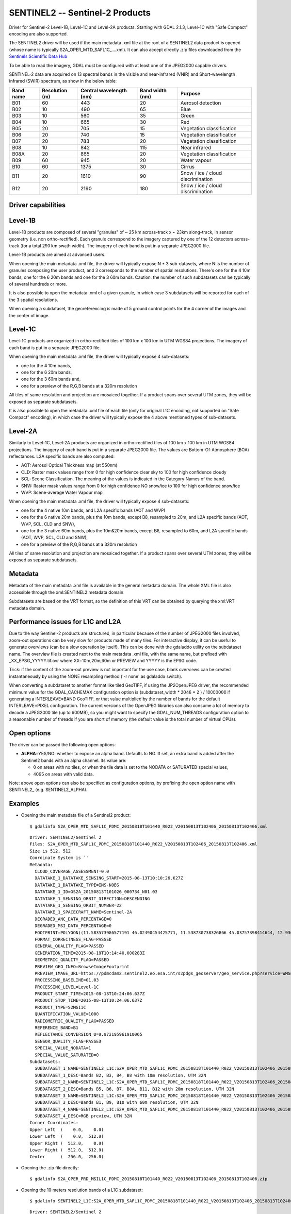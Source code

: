 .. _raster.sentinel2:

================================================================================
SENTINEL2 -- Sentinel-2 Products
================================================================================

.. shortname:: SENTINEL2

.. built_in_by_default::

Driver for Sentinel-2 Level-1B, Level-1C and Level-2A products.
Starting with GDAL 2.1.3, Level-1C with "Safe Compact" encoding
are also supported.

The SENTINEL2 driver will be used if the main metadata .xml file at the
root of a SENTINEL2 data product is opened (whose name is typically
S2A_OPER_MTD_SAFL1C\_....xml). It can also accept directly .zip files
downloaded from the `Sentinels Scientific Data
Hub <https://scihub.copernicus.eu/>`__

To be able to read the imagery, GDAL must be configured with at least
one of the JPEG2000 capable drivers.

SENTINEL-2 data are acquired on 13 spectral bands in the visible and
near-infrared (VNIR) and Short-wavelength infrared (SWIR) spectrum, as
show in the below table:

========= ============== ======================= =============== =================================
Band name Resolution (m) Central wavelength (nm) Band width (nm) Purpose
========= ============== ======================= =============== =================================
B01       60             443                     20              Aerosol detection
B02       10             490                     65              Blue
B03       10             560                     35              Green
B04       10             665                     30              Red
B05       20             705                     15              Vegetation classification
B06       20             740                     15              Vegetation classification
B07       20             783                     20              Vegetation classification
B08       10             842                     115             Near infrared
B08A      20             865                     20              Vegetation classification
B09       60             945                     20              Water vapour
B10       60             1375                    30              Cirrus
B11       20             1610                    90              Snow / ice / cloud discrimination
B12       20             2190                    180             Snow / ice / cloud discrimination
========= ============== ======================= =============== =================================

Driver capabilities
-------------------

.. supports_georeferencing::

.. supports_virtualio::

Level-1B
--------

Level-1B products are composed of several "granules" of ~ 25 km
across-track x ~ 23km along-track, in sensor geometry (i.e. non
ortho-rectified). Each granule correspond to the imagery captured by one
of the 12 detectors across-track (for a total 290 km swath width). The
imagery of each band is put in a separate JPEG2000 file.

Level-1B products are aimed at advanced users.

When opening the main metadata .xml file, the driver will typically
expose N \* 3 sub-datasets, where N is the number of granules composing
the user product, and 3 corresponds to the number of spatial
resolutions. There's one for the 4 10m bands, one for the 6 20m bands
and one for the 3 60m bands. Caution: the number of such subdatasets can
be typically of several hundreds or more.

It is also possible to open the metadata .xml of a given granule, in
which case 3 subdatasets will be reported for each of the 3 spatial
resolutions.

When opening a subdataset, the georeferencing is made of 5 ground
control points for the 4 corner of the images and the center of image.

Level-1C
--------

Level-1C products are organized in ortho-rectified tiles of 100 km x 100
km in UTM WGS84 projections. The imagery of each band is put in a
separate JPEG2000 file.

When opening the main metadata .xml file, the driver will typically
expose 4 sub-datasets:

-  one for the 4 10m bands,
-  one for the 6 20m bands,
-  one for the 3 60m bands and,
-  one for a preview of the R,G,B bands at a 320m resolution

All tiles of same resolution and projection are mosaiced together. If a
product spans over several UTM zones, they will be exposed as separate
subdatasets.

It is also possible to open the metadata .xml file of each tile (only
for original L1C encoding, not supported on "Safe Compact" encoding), in
which case the driver will typically expose the 4 above mentioned types
of sub-datasets.

Level-2A
--------

Similarly to Level-1C, Level-2A products are organized in
ortho-rectified tiles of 100 km x 100 km in UTM WGS84 projections. The
imagery of each band is put in a separate JPEG2000 file. The values are
Bottom-Of-Atmosphere (BOA) reflectances. L2A specific bands are also
computed:

-  AOT: Aerosol Optical Thickness map (at 550nm)
-  CLD: Raster mask values range from 0 for high confidence clear sky to
   100 for high confidence cloudy
-  SCL: Scene Classification. The meaning of the values is indicated in
   the Category Names of the band.
-  SNW: Raster mask values range from 0 for high confidence NO snow/ice
   to 100 for high confidence snow/ice
-  WVP: Scene-average Water Vapour map

When opening the main metadata .xml file, the driver will typically
expose 4 sub-datasets:

-  one for the 4 native 10m bands, and L2A specific bands (AOT and WVP)
-  one for the 6 native 20m bands, plus the 10m bands, except B8,
   resampled to 20m, and L2A specific bands (AOT, WVP, SCL, CLD and
   SNW),
-  one for the 3 native 60m bands, plus the 10m&20m bands, except B8,
   resampled to 60m, and L2A specific bands (AOT, WVP, SCL, CLD and
   SNW),
-  one for a preview of the R,G,B bands at a 320m resolution

All tiles of same resolution and projection are mosaiced together. If a
product spans over several UTM zones, they will be exposed as separate
subdatasets.

Metadata
--------

Metadata of the main metadata .xml file is available in the general
metadata domain. The whole XML file is also accessible through the
xml:SENTINEL2 metadata domain.

Subdatasets are based on the VRT format, so the definition of this VRT
can be obtained by querying the xml:VRT metadata domain.

Performance issues for L1C and L2A
----------------------------------

Due to the way Sentinel-2 products are structured, in particular because
of the number of JPEG2000 files involved, zoom-out operations can be
very slow for products made of many tiles. For interactive display, it
can be useful to generate overviews (can be a slow operation by itself).
This can be done with the gdaladdo utility on the subdataset name. The
overview file is created next to the main metadata .xml file, with the
same name, but prefixed with \_XX_EPSG_YYYYY.tif.ovr where
XX=10m,20m,60m or PREVIEW and YYYYY is the EPSG code.

Trick: if the content of the zoom-out preview is not important for the
use case, blank overviews can be created instantaneously by using the
NONE resampling method ('-r none' as gdaladdo switch).

When converting a subdataset to another format like tiled GeoTIFF, if
using the JP2OpenJPEG driver, the recommended minimum value for the
GDAL_CACHEMAX configuration option is (subdataset_width \* 2048 \* 2 ) /
10000000 if generating a INTERLEAVE=BAND GeoTIFF, or that value
multiplied by the number of bands for the default INTERLEAVE=PIXEL
configuration. The current versions of the OpenJPEG libraries can also
consume a lot of memory to decode a JPEG2000 tile (up to 600MB), so you
might want to specify the GDAL_NUM_THREADS configuration option to a
reasonable number of threads if you are short of memory (the default
value is the total number of virtual CPUs).

Open options
------------

The driver can be passed the following open options:

-  **ALPHA**\ =YES/NO: whether to expose an alpha band. Defaults to NO.
   If set, an extra band is added after the Sentinel2 bands with an
   alpha channel. Its value are:

   -  0 on areas with no tiles, or when the tile data is set to the
      NODATA or SATURATED special values,
   -  4095 on areas with valid data.

Note: above open options can also be specified as configuration options,
by prefixing the open option name with SENTINEL2\_ (e.g.
SENTINEL2_ALPHA).

Examples
--------

-  Opening the main metadata file of a Sentinel2 product:

   ::

      $ gdalinfo S2A_OPER_MTD_SAFL1C_PDMC_20150818T101440_R022_V20150813T102406_20150813T102406.xml

   ::

      Driver: SENTINEL2/Sentinel 2
      Files: S2A_OPER_MTD_SAFL1C_PDMC_20150818T101440_R022_V20150813T102406_20150813T102406.xml
      Size is 512, 512
      Coordinate System is `'
      Metadata:
        CLOUD_COVERAGE_ASSESSMENT=0.0
        DATATAKE_1_DATATAKE_SENSING_START=2015-08-13T10:10:26.027Z
        DATATAKE_1_DATATAKE_TYPE=INS-NOBS
        DATATAKE_1_ID=GS2A_20150813T101026_000734_N01.03
        DATATAKE_1_SENSING_ORBIT_DIRECTION=DESCENDING
        DATATAKE_1_SENSING_ORBIT_NUMBER=22
        DATATAKE_1_SPACECRAFT_NAME=Sentinel-2A
        DEGRADED_ANC_DATA_PERCENTAGE=0
        DEGRADED_MSI_DATA_PERCENTAGE=0
        FOOTPRINT=POLYGON((11.583573986577191 46.02490454425771, 11.538730738326866 45.03757398414644, 12.93007028286133 44.99812645604949, 12.999359413660665 45.98408391203724, 11.583573986577191 46.02490454425771, 11.583573986577191 46.02490454425771))
        FORMAT_CORRECTNESS_FLAG=PASSED
        GENERAL_QUALITY_FLAG=PASSED
        GENERATION_TIME=2015-08-18T10:14:40.000283Z
        GEOMETRIC_QUALITY_FLAG=PASSED
        PREVIEW_GEO_INFO=BrowseImageFootprint
        PREVIEW_IMAGE_URL=https://pdmcdam2.sentinel2.eo.esa.int/s2pdgs_geoserver/geo_service.php?service=WMS&version=1.1.0&request=GetMap&layers=S2A_A000022_N0103:S2A_A000022_N0103&styles=&bbox=11.538730738326866,44.99812645604949,12.999359413660665,46.02490454425771&width=1579&height=330&srs=EPSG:4326&format=image/png&time=2015-08-13T10:24:06.0Z/2015-08-13T10:24:06.0Z
        PROCESSING_BASELINE=01.03
        PROCESSING_LEVEL=Level-1C
        PRODUCT_START_TIME=2015-08-13T10:24:06.637Z
        PRODUCT_STOP_TIME=2015-08-13T10:24:06.637Z
        PRODUCT_TYPE=S2MSI1C
        QUANTIFICATION_VALUE=1000
        RADIOMETRIC_QUALITY_FLAG=PASSED
        REFERENCE_BAND=B1
        REFLECTANCE_CONVERSION_U=0.973195961910065
        SENSOR_QUALITY_FLAG=PASSED
        SPECIAL_VALUE_NODATA=1
        SPECIAL_VALUE_SATURATED=0
      Subdatasets:
        SUBDATASET_1_NAME=SENTINEL2_L1C:S2A_OPER_MTD_SAFL1C_PDMC_20150818T101440_R022_V20150813T102406_20150813T102406.xml:10m:EPSG_32632
        SUBDATASET_1_DESC=Bands B2, B3, B4, B8 with 10m resolution, UTM 32N
        SUBDATASET_2_NAME=SENTINEL2_L1C:S2A_OPER_MTD_SAFL1C_PDMC_20150818T101440_R022_V20150813T102406_20150813T102406.xml:20m:EPSG_32632
        SUBDATASET_2_DESC=Bands B5, B6, B7, B8A, B11, B12 with 20m resolution, UTM 32N
        SUBDATASET_3_NAME=SENTINEL2_L1C:S2A_OPER_MTD_SAFL1C_PDMC_20150818T101440_R022_V20150813T102406_20150813T102406.xml:60m:EPSG_32632
        SUBDATASET_3_DESC=Bands B1, B9, B10 with 60m resolution, UTM 32N
        SUBDATASET_4_NAME=SENTINEL2_L1C:S2A_OPER_MTD_SAFL1C_PDMC_20150818T101440_R022_V20150813T102406_20150813T102406.xml:PREVIEW:EPSG_32632
        SUBDATASET_4_DESC=RGB preview, UTM 32N
      Corner Coordinates:
      Upper Left  (    0.0,    0.0)
      Lower Left  (    0.0,  512.0)
      Upper Right (  512.0,    0.0)
      Lower Right (  512.0,  512.0)
      Center      (  256.0,  256.0)

-  Opening the .zip file directly:

   ::

      $ gdalinfo S2A_OPER_PRD_MSIL1C_PDMC_20150818T101440_R022_V20150813T102406_20150813T102406.zip

-  Opening the 10 meters resolution bands of a L1C subdataset:

   ::

      $ gdalinfo SENTINEL2_L1C:S2A_OPER_MTD_SAFL1C_PDMC_20150818T101440_R022_V20150813T102406_20150813T102406.xml:10m:EPSG_32632

   ::

      Driver: SENTINEL2/Sentinel 2
      Files: S2A_OPER_MTD_SAFL1C_PDMC_20150818T101440_R022_V20150813T102406_20150813T102406.xml
             ./GRANULE/S2A_OPER_MSI_L1C_TL_MTI__20150813T201603_A000734_T32TQR_N01.03/S2A_OPER_MTD_L1C_TL_MTI__20150813T201603_A000734_T32TQR.xml
             ./GRANULE/S2A_OPER_MSI_L1C_TL_MTI__20150813T201603_A000734_T32TQR_N01.03/IMG_DATA/S2A_OPER_MSI_L1C_TL_MTI__20150813T201603_A000734_T32TQR_B04.jp2
             ./GRANULE/S2A_OPER_MSI_L1C_TL_MTI__20150813T201603_A000734_T32TQR_N01.03/IMG_DATA/S2A_OPER_MSI_L1C_TL_MTI__20150813T201603_A000734_T32TQR_B03.jp2
             ./GRANULE/S2A_OPER_MSI_L1C_TL_MTI__20150813T201603_A000734_T32TQR_N01.03/IMG_DATA/S2A_OPER_MSI_L1C_TL_MTI__20150813T201603_A000734_T32TQR_B02.jp2
             ./GRANULE/S2A_OPER_MSI_L1C_TL_MTI__20150813T201603_A000734_T32TQR_N01.03/IMG_DATA/S2A_OPER_MSI_L1C_TL_MTI__20150813T201603_A000734_T32TQR_B08.jp2
      Size is 10980, 10980
      Coordinate System is:
      PROJCS["WGS 84 / UTM zone 32N",
          GEOGCS["WGS 84",
              DATUM["WGS_1984",
                  SPHEROID["WGS 84",6378137,298.257223563,
                      AUTHORITY["EPSG","7030"]],
                  AUTHORITY["EPSG","6326"]],
              PRIMEM["Greenwich",0,
                  AUTHORITY["EPSG","8901"]],
              UNIT["degree",0.0174532925199433,
                  AUTHORITY["EPSG","9122"]],
              AUTHORITY["EPSG","4326"]],
          PROJECTION["Transverse_Mercator"],
          PARAMETER["latitude_of_origin",0],
          PARAMETER["central_meridian",9],
          PARAMETER["scale_factor",0.9996],
          PARAMETER["false_easting",500000],
          PARAMETER["false_northing",0],
          UNIT["metre",1,
              AUTHORITY["EPSG","9001"]],
          AXIS["Easting",EAST],
          AXIS["Northing",NORTH],
          AUTHORITY["EPSG","32632"]]
      Origin = (699960.000000000000000,5100060.000000000000000)
      Pixel Size = (10.000000000000000,-10.000000000000000)
      Metadata:
      [... same as above ...]
      Image Structure Metadata:
        COMPRESSION=JPEG2000
      Corner Coordinates:
      Upper Left  (  699960.000, 5100060.000) ( 11d35' 0.87"E, 46d 1'29.66"N)
      Lower Left  (  699960.000, 4990260.000) ( 11d32'19.43"E, 45d 2'15.27"N)
      Upper Right (  809760.000, 5100060.000) ( 12d59'57.69"E, 45d59' 2.70"N)
      Lower Right (  809760.000, 4990260.000) ( 12d55'48.25"E, 44d59'53.26"N)
      Center      (  754860.000, 5045160.000) ( 12d15'46.56"E, 45d30'48.07"N)
      Band 1 Block=128x128 Type=UInt16, ColorInterp=Red
        Description = B4, central wavelength 665 nm
        Overviews: 5490x5490, 2745x2745, 1373x1373, 687x687, 344x344
        Metadata:
          BANDNAME=B4
          BANDWIDTH=30
          BANDWIDTH_UNIT=nm
          SOLAR_IRRADIANCE=1512.79
          SOLAR_IRRADIANCE_UNIT=W/m2/um
          WAVELENGTH=665
          WAVELENGTH_UNIT=nm
        Image Structure Metadata:
          NBITS=12
      Band 2 Block=128x128 Type=UInt16, ColorInterp=Green
        Description = B3, central wavelength 560 nm
      [...]
      Band 3 Block=128x128 Type=UInt16, ColorInterp=Blue
        Description = B2, central wavelength 490 nm
      [...]
      Band 4 Block=128x128 Type=UInt16, ColorInterp=Undefined
        Description = B8, central wavelength 842 nm
      [...]

-  Conversion of a L1C subdataset to tiled GeoTIFF

   ::

      $ gdal_translate SENTINEL2_L1C:S2A_OPER_MTD_SAFL1C_PDMC_20150818T101440_R022_V20150813T102406_20150813T102406.xml:10m:EPSG_32632 \
                       10m.tif \
                       -co TILED=YES --config GDAL_CACHEMAX 1000 --config GDAL_NUM_THREADS 2

-  Generating blank overviews for a L1C subdataset:

   ::

      $ gdaladdo -r NONE SENTINEL2_L1C:S2A_OPER_MTD_SAFL1C_PDMC_20150818T101440_R022_V20150813T102406_20150813T102406.xml:10m:EPSG_32632 4

-  Creating a VRT file from the subdataset (can be convenient to have
   the subdatasets as files):

   ::

      $ python -c "import sys; from osgeo import gdal; ds = gdal.Open(sys.argv[1]); open(sys.argv[2], 'wb').write(ds.GetMetadata('xml:VRT')[0].encode('utf-8'))" \
               SENTINEL2_L1C:S2A_OPER_MTD_SAFL1C_PDMC_20150818T101440_R022_V20150813T102406_20150813T102406.xml:10m:EPSG_32632 10m.vrt

-  Opening the 10 meters resolution bands of a L1B subdataset:

   ::

      $ gdalinfo SENTINEL2_L1B:S2A_OPER_MTD_L1B_GR_SGS__20151024T023555_S20151024T011315_D02.xml:10m

   ::

      Driver: SENTINEL2/Sentinel 2
      Files: S2A_OPER_MTD_L1B_GR_SGS__20151024T023555_S20151024T011315_D02.xml
             IMG_DATA/S2A_OPER_MSI_L1B_GR_SGS__20151024T023555_S20151024T011315_D02_B04.jp2
             IMG_DATA/S2A_OPER_MSI_L1B_GR_SGS__20151024T023555_S20151024T011315_D02_B03.jp2
             IMG_DATA/S2A_OPER_MSI_L1B_GR_SGS__20151024T023555_S20151024T011315_D02_B02.jp2
             IMG_DATA/S2A_OPER_MSI_L1B_GR_SGS__20151024T023555_S20151024T011315_D02_B08.jp2
      Size is 2552, 2304
      Coordinate System is `'
      GCP Projection =
      GEOGCS["WGS 84",
          DATUM["WGS_1984",
              SPHEROID["WGS 84",6378137,298.257223563,
                  AUTHORITY["EPSG","7030"]],
              AUTHORITY["EPSG","6326"]],
          PRIMEM["Greenwich",0,
              AUTHORITY["EPSG","8901"]],
          UNIT["degree",0.0174532925199433,
              AUTHORITY["EPSG","9122"]],
          AUTHORITY["EPSG","4326"]]
      GCP[  0]: Id=, Info=
                (0,0) -> (134.635194391036,-21.4282083310724,0)
      GCP[  1]: Id=, Info=
                (0,2304) -> (134.581480136827,-21.6408640426055,0)
      GCP[  2]: Id=, Info=
                (2552,2304) -> (134.833308274251,-21.686125031254,0)
      GCP[  3]: Id=, Info=
                (2552,0) -> (134.886750925145,-21.4734274382519,0)
      GCP[  4]: Id=, Info=
                (1276,1152) -> (134.734115530986,-21.5571457404287,0)
      Metadata:
        CLOUDY_PIXEL_PERCENTAGE=0
        DATASTRIP_ID=S2A_OPER_MSI_L1B_DS_SGS__20151024T023555_S20151024T011312_N01.04
        DATATAKE_1_DATATAKE_SENSING_START=2015-10-24T01:13:12.027Z
        DATATAKE_1_DATATAKE_TYPE=INS-NOBS
        DATATAKE_1_ID=GS2A_20151024T011312_001758_N01.04
        DATATAKE_1_SENSING_ORBIT_DIRECTION=DESCENDING
        DATATAKE_1_SENSING_ORBIT_NUMBER=45
        DATATAKE_1_SPACECRAFT_NAME=Sentinel-2A
        DEGRADED_ANC_DATA_PERCENTAGE=0
        DEGRADED_MSI_DATA_PERCENTAGE=0
        DETECTOR_ID=02
        DOWNLINK_PRIORITY=NOMINAL
        FOOTPRINT=POLYGON((134.635194391036 -21.4282083310724, 134.581480136827 -21.6408640426055, 134.833308274251 -21.686125031254, 134.886750925145 -21.4734274382519, 134.635194391036 -21.4282083310724))
        FORMAT_CORRECTNESS_FLAG=PASSED
        GENERAL_QUALITY_FLAG=PASSED
        GENERATION_TIME=2015-11-12T10:55:12.000947Z
        GEOMETRIC_QUALITY_FLAG=PASSED
        GRANULE_ID=S2A_OPER_MSI_L1B_GR_SGS__20151024T023555_S20151024T011315_D02_N01.04
        PREVIEW_GEO_INFO=BrowseImageFootprint
        PREVIEW_IMAGE_URL=https://pdmcdam2.sentinel2.eo.esa.int/s2pdgs_geoserver/geo_service.php?service=WMS&version=1.1.0&request=GetMap&layers=S2A_A000045_N0104:S2A_A000045_N0104&styles=&bbox=133.512786023161,-25.3930035889714,137.184847290108,-21.385906922696&width=1579&height=330&srs=EPSG:4326&format=image/png&time=2015-10-24T01:13:15.0Z/2015-10-24T01:14:13.0Z
        PROCESSING_BASELINE=01.04
        PROCESSING_LEVEL=Level-1B
        PRODUCT_START_TIME=2015-10-24T01:13:15.497656Z
        PRODUCT_STOP_TIME=2015-10-24T01:14:13.70431Z
        PRODUCT_TYPE=S2MSI1B
        RADIOMETRIC_QUALITY_FLAG=PASSED
        SENSING_TIME=2015-10-24T01:13:15.497656Z
        SENSOR_QUALITY_FLAG=PASSED
        SPECIAL_VALUE_NODATA=1
        SPECIAL_VALUE_SATURATED=0
      Corner Coordinates:
      Upper Left  (    0.0,    0.0)
      Lower Left  (    0.0, 2304.0)
      Upper Right ( 2552.0,    0.0)
      Lower Right ( 2552.0, 2304.0)
      Center      ( 1276.0, 1152.0)
      Band 1 Block=128x128 Type=UInt16, ColorInterp=Red
        Description = B4, central wavelength 665 nm
        Overviews: 1276x1152, 638x576, 319x288, 160x144
        Metadata:
          BANDNAME=B4
          BANDWIDTH=30
          BANDWIDTH_UNIT=nm
          WAVELENGTH=665
          WAVELENGTH_UNIT=nm
        Image Structure Metadata:
          NBITS=12
      Band 2 Block=128x128 Type=UInt16, ColorInterp=Green
        Description = B3, central wavelength 560 nm
      [...]
      Band 3 Block=128x128 Type=UInt16, ColorInterp=Blue
        Description = B2, central wavelength 490 nm
      [...]
      Band 4 Block=128x128 Type=UInt16, ColorInterp=Undefined
        Description = B8, central wavelength 842 nm
      [...]

See Also
--------

-  `Sentinels Scientific Data Hub <https://scihub.esa.int/>`__
-  `Sentinel 2 User
   guide <https://sentinels.copernicus.eu/web/sentinel/user-guides/sentinel-2-msi>`__
-  `Sentinel 2 User
   Handbook <https://sentinels.copernicus.eu/web/sentinel/user-guides/document-library/-/asset_publisher/xlslt4309D5h/content/sentinel-2-user-handbook>`__

Credits
-------

This driver has been developed by `Spatialys <http://spatialys.com>`__
with funding from `Centre National d'Etudes Spatiales
(CNES) <https://cnes.fr>`__
